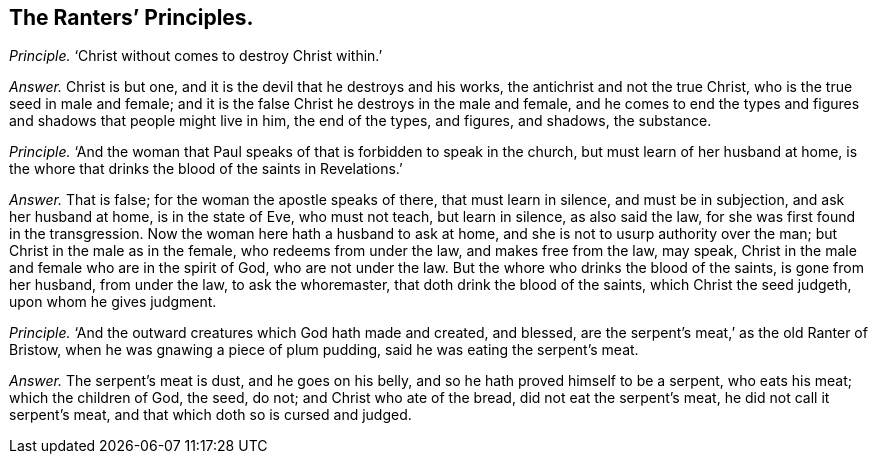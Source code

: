 [#ch-90.style-blurb, short="The Ranter`'s Principles"]
== The Ranters`' Principles.

[.discourse-part]
_Principle._ '`Christ without comes to destroy Christ within.`'

[.discourse-part]
_Answer._ Christ is but one, and it is the devil that he destroys and his works,
the antichrist and not the true Christ, who is the true seed in male and female;
and it is the false Christ he destroys in the male and female,
and he comes to end the types and figures and shadows that people might live in him,
the end of the types, and figures, and shadows, the substance.

[.discourse-part]
_Principle._ '`And the woman that Paul speaks of that is forbidden to speak in the church,
but must learn of her husband at home,
is the whore that drinks the blood of the saints in Revelations.`'

[.discourse-part]
_Answer._ That is false; for the woman the apostle speaks of there, that must learn in silence,
and must be in subjection, and ask her husband at home, is in the state of Eve,
who must not teach, but learn in silence, as also said the law,
for she was first found in the transgression.
Now the woman here hath a husband to ask at home,
and she is not to usurp authority over the man; but Christ in the male as in the female,
who redeems from under the law, and makes free from the law, may speak,
Christ in the male and female who are in the spirit of God, who are not under the law.
But the whore who drinks the blood of the saints, is gone from her husband,
from under the law, to ask the whoremaster, that doth drink the blood of the saints,
which Christ the seed judgeth, upon whom he gives judgment.

[.discourse-part]
_Principle._ '`And the outward creatures which God hath made and created, and blessed,
are the serpent`'s meat,`' as the old Ranter of Bristow,
when he was gnawing a piece of plum pudding, said he was eating the serpent`'s meat.

[.discourse-part]
_Answer._ The serpent`'s meat is dust, and he goes on his belly,
and so he hath proved himself to be a serpent, who eats his meat;
which the children of God, the seed, do not; and Christ who ate of the bread,
did not eat the serpent`'s meat, he did not call it serpent`'s meat,
and that which doth so is cursed and judged.
